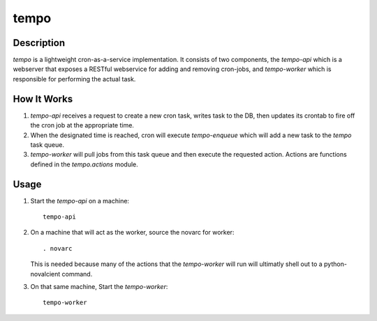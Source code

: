 =====
tempo
=====

Description
===========

`tempo` is a lightweight cron-as-a-service implementation. It consists of two
components, the `tempo-api` which is a webserver that exposes a RESTful
webservice for adding and removing cron-jobs, and `tempo-worker` which is
responsible for performing the actual task.


How It Works
============

1. `tempo-api` receives a request to create a new cron task, writes task to the
   DB, then updates its crontab to fire off the cron job at the appropriate
   time.
2. When the designated time is reached, cron will execute `tempo-enqueue`
   which will add a new task to the `tempo` task queue.
3. `tempo-worker` will pull jobs from this task queue and then execute
   the requested action. Actions are functions defined in the `tempo.actions`
   module.


Usage
=====

1. Start the `tempo-api` on a machine::

       tempo-api

2. On a machine that will act as the worker, source the novarc for worker::

       . novarc

   This is needed because many of the actions that the `tempo-worker`
   will run will ultimatly shell out to a python-novalcient command.

3. On that same machine, Start the `tempo-worker`::

        tempo-worker
